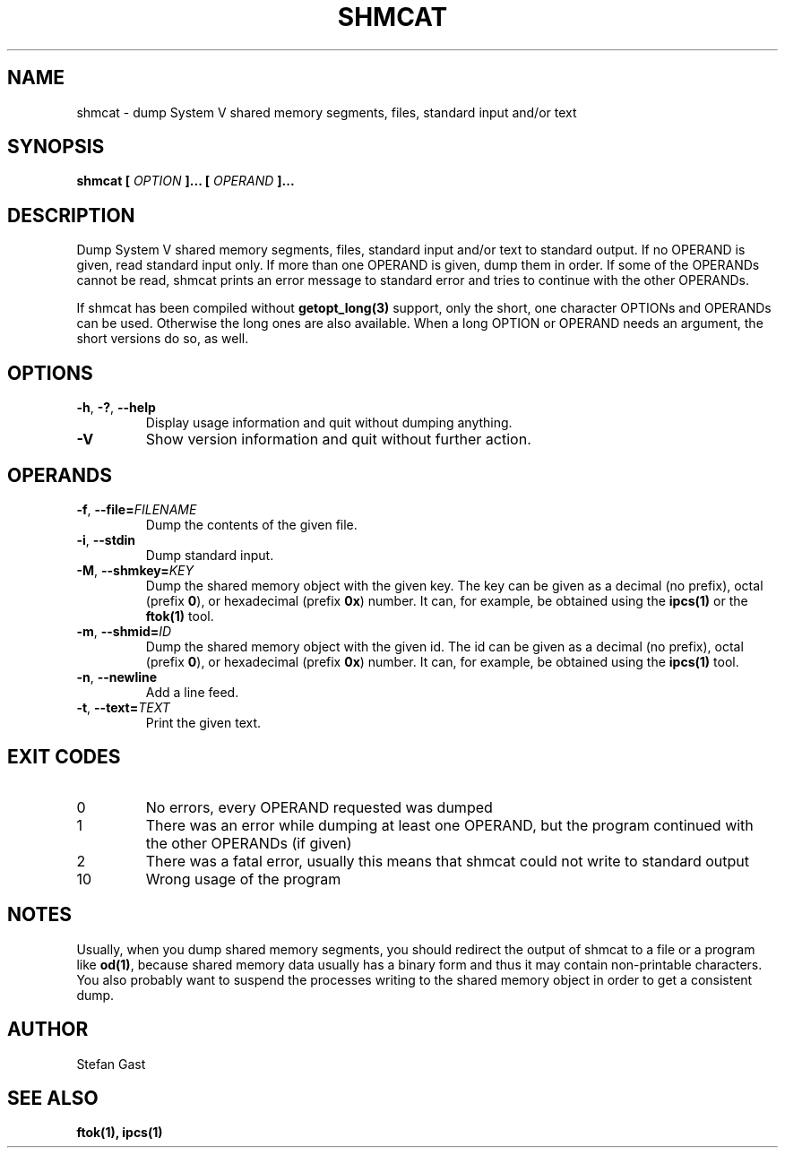 .TH SHMCAT "1" "March 2012" "shmcat(1)"
.SH NAME
shmcat \- dump System V shared memory segments, files, standard input and/or text
.SH SYNOPSIS
.B shmcat [
.I OPTION
.B ]... [
.I OPERAND
.B ]...
.SH DESCRIPTION
Dump System V shared memory segments, files, standard input and/or text to
standard output. If no OPERAND is given, read standard input only. If more
than one OPERAND is given, dump them in order. If some of the OPERANDs
cannot be read, shmcat prints an error message to standard error and tries
to continue with the other OPERANDs.
.PP
If shmcat has been compiled without \fBgetopt_long(3)\fR support, only the
short, one character OPTIONs and OPERANDs can be used. Otherwise the long ones
are also available. When a long OPTION or OPERAND needs an argument, the short
versions do so, as well.
.SH OPTIONS
.TP
\fB-h\fR, \fB-?\fR, \fB--help\fR
Display usage information and quit without dumping anything.
.TP
\fB-V\fR
Show version information and quit without further action.
.SH OPERANDS
.TP
\fB-f\fR, \fB--file=\fIFILENAME\fR
Dump the contents of the given file.
.TP
\fB-i\fR, \fB--stdin\fR
Dump standard input.
.TP
\fB-M\fR, \fB--shmkey=\fIKEY\fR
Dump the shared memory object with the given key. The key can be given as a
decimal (no prefix), octal (prefix \fB0\fR), or hexadecimal (prefix \fB0x\fR)
number. It can, for example, be obtained using the \fBipcs(1)\fR or the
\fBftok(1)\fR tool.
.TP
\fB-m\fR, \fB--shmid=\fIID\fR
Dump the shared memory object with the given id. The id can be given as a
decimal (no prefix), octal (prefix \fB0\fR), or hexadecimal (prefix \fB0x\fR)
number. It can, for example, be obtained using the \fBipcs(1)\fR tool.
.TP
\fB-n\fR, \fB--newline\fR
Add a line feed.
.TP
\fB-t\fR, \fB--text=\fITEXT\fR
Print the given text.
.SH EXIT CODES
.TP
0
No errors, every OPERAND requested was dumped
.TP
1
There was an error while dumping at least one OPERAND, but the program continued with the other OPERANDs (if given)
.TP
2
There was a fatal error, usually this means that shmcat could not write to standard output
.TP
10
Wrong usage of the program
.SH NOTES
Usually, when you dump shared memory segments, you should redirect the
output of shmcat to a file or a program like \fBod(1)\fR, because shared
memory data usually has a binary form and thus it may contain
non-printable characters. You also probably want to suspend the processes
writing to the shared memory object in order to get a consistent dump.
.SH AUTHOR
Stefan Gast
.SH "SEE ALSO"
.BR ftok(1),
.BR ipcs(1)

